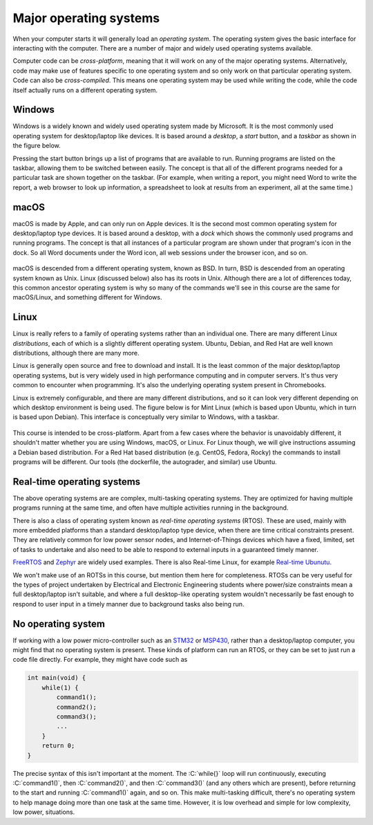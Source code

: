 .. _operating_systems:

Major operating systems
=======================

When your computer starts it will generally load an *operating system*. The operating system gives the basic interface for interacting with the computer. There are a number of major and widely used operating systems available.

Computer code can be *cross-platform*, meaning that it will work on any of the major operating systems. Alternatively, code may make use of features specific to one operating system and so only work on that particular operating system. Code can also be *cross-compiled*. This means one operating system may be used while writing the code, while the code itself actually runs on a different operating system.

Windows
-------
Windows is a widely known and widely used operating system made by Microsoft. It is the most commonly used operating system for desktop/laptop like devices. It is based around a *desktop*, a *start* button, and a *taskbar* as shown in the figure below. 

Pressing the start button brings up a list of programs that are available to run. Running programs are listed on the taskbar, allowing them to be switched between easily. The concept is that all of the different programs needed for a particular task are shown together on the taskbar. (For example, when writing a report, you might need Word to write the report, a web browser to look up information, a spreadsheet to look at results from an experiment, all at the same time.)  

.. figure:: windows_desktop.png
  :width: 800
  :align: center
  :alt: The Windows desktop


macOS
-----
macOS is made by Apple, and can only run on Apple devices. It is the second most common operating system for desktop/laptop type devices. It is based around a desktop, with a *dock* which shows the commonly used programs and running programs. The concept is that all instances of a particular program are shown under that program's icon in the dock. So all Word documents under the Word icon, all web sessions under the browser icon, and so on. 

.. figure:: macos_desktop.png
  :width: 800
  :align: center
  :alt: An example macOS desktop

macOS is descended from a different operating system, known as BSD. In turn, BSD is descended from an operating system known as Unix. Linux (discussed below) also has its roots in Unix. Although there are a lot of differences today, this common ancestor operating system is why so many of the commands we'll see in this course are the same for macOS/Linux, and something different for Windows.


Linux
-----
Linux is really refers to a family of operating systems rather than an individual one. There are many different Linux *distributions*, each of which is a slightly different operating system. Ubuntu, Debian, and Red Hat are well known distributions, although there are many more. 

Linux is generally open source and free to download and install. It is the least common of the major desktop/laptop operating systems, but is very widely used in high performance computing and in computer servers. It's thus very common to encounter when programming. It's also the underlying operating system present in Chromebooks. 

Linux is extremely configurable, and there are many different distributions, and so it can look very different depending on which desktop environment is being used. The figure below is for Mint Linux (which is based upon Ubuntu, which in turn is based upon Debian). This interface is conceptually very similar to Windows, with a taskbar. 

.. figure:: linux_desktop.png
  :width: 700
  :align: center
  :alt: An example Linux desktop

This course is intended to be cross-platform. Apart from a few cases where the behavior is unavoidably different, it shouldn't matter whether you are using Windows, macOS, or Linux. For Linux though, we will give instructions assuming a Debian based distribution. For a Red Hat based distribution (e.g. CentOS, Fedora, Rocky) the commands to install programs will be different. Our tools (the dockerfile, the autograder, and similar) use Ubuntu. 



Real-time operating systems
---------------------------
The above operating systems are are complex, multi-tasking operating systems. They are optimized for having multiple programs running at the same time, and often have multiple activities running in the background. 

There is also a class of operating system known as *real-time operating systems* (RTOS). These are used, mainly with more embedded platforms than a standard desktop/laptop type device, when there are time critical constraints present. They are relatively common for low power sensor nodes, and Internet-of-Things devices which have a fixed, limited, set of tasks to undertake and also need to be able to respond to external inputs in a guaranteed timely manner.

`FreeRTOS <https://www.freertos.org/>`_ and `Zephyr <https://zephyrproject.org/>`_ are widely used examples. There is also Real-time Linux, for example `Real-time Ubunutu <https://ubuntu.com/real-time>`_.

We won't make use of an ROTSs in this course, but mention them here for completeness. RTOSs can be very useful for the types of project undertaken by Electrical and Electronic Engineering students where power/size constraints mean a full desktop/laptop isn't suitable, and where a full desktop-like operating system wouldn't necessarily be fast enough to respond to user input in a timely manner due to background tasks also being run.


No operating system
-------------------

If working with a low power micro-controller such as an `STM32 <https://www.st.com/en/microcontrollers-microprocessors/stm32-32-bit-arm-cortex-mcus.html>`_ or `MSP430 <https://www.ti.com/microcontrollers-mcus-processors/msp430-microcontrollers/overview.html>`_, rather than a desktop/laptop computer, you might find that no operating system is present. These kinds of platform can run an RTOS, or they can be set to just run a code file directly. For example, they might have code such as

.. code-block:: C

    int main(void) {
        while(1) {
            command1();
            command2();
            command3();
            ...
        }
        return 0;
    }

.. role:: C(code)
   :language: C

The precise syntax of this isn't important at the moment. The :C:`while{}` loop will run continuously, executing :C:`command1()`, then :C:`command2()`, and then :C:`command3()` (and any others which are present), before returning to the start and running :C:`command1()` again, and so on. This make multi-tasking difficult, there's no operating system to help manage doing more than one task at the same time. However, it is low overhead and simple for low complexity, low power, situations.
